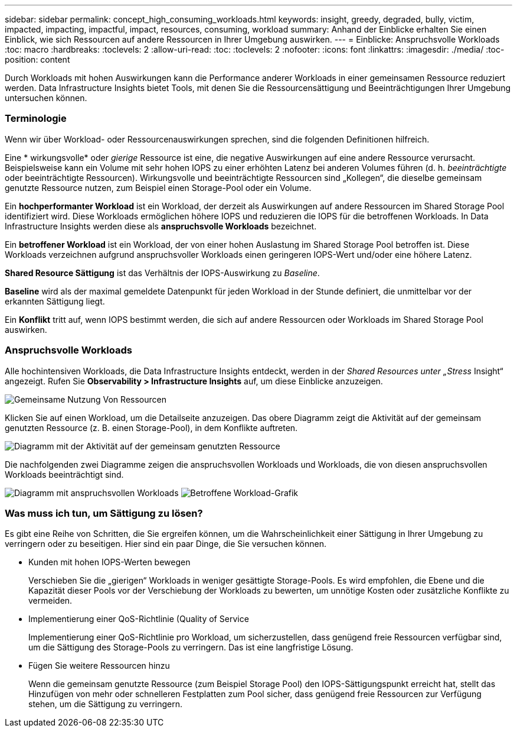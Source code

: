 ---
sidebar: sidebar 
permalink: concept_high_consuming_workloads.html 
keywords: insight, greedy, degraded, bully, victim, impacted, impacting, impactful, impact, resources, consuming, workload 
summary: Anhand der Einblicke erhalten Sie einen Einblick, wie sich Ressourcen auf andere Ressourcen in Ihrer Umgebung auswirken. 
---
= Einblicke: Anspruchsvolle Workloads
:toc: macro
:hardbreaks:
:toclevels: 2
:allow-uri-read: 
:toc: 
:toclevels: 2
:nofooter: 
:icons: font
:linkattrs: 
:imagesdir: ./media/
:toc-position: content


[role="lead"]
Durch Workloads mit hohen Auswirkungen kann die Performance anderer Workloads in einer gemeinsamen Ressource reduziert werden. Data Infrastructure Insights bietet Tools, mit denen Sie die Ressourcensättigung und Beeinträchtigungen Ihrer Umgebung untersuchen können.



=== Terminologie

Wenn wir über Workload- oder Ressourcenauswirkungen sprechen, sind die folgenden Definitionen hilfreich.

Eine * wirkungsvolle* oder _gierige_ Ressource ist eine, die negative Auswirkungen auf eine andere Ressource verursacht. Beispielsweise kann ein Volume mit sehr hohen IOPS zu einer erhöhten Latenz bei anderen Volumes führen (d. h. _beeinträchtigte_ oder beeinträchtigte Ressourcen). Wirkungsvolle und beeinträchtigte Ressourcen sind „Kollegen“, die dieselbe gemeinsam genutzte Ressource nutzen, zum Beispiel einen Storage-Pool oder ein Volume.

Ein *hochperformanter Workload* ist ein Workload, der derzeit als Auswirkungen auf andere Ressourcen im Shared Storage Pool identifiziert wird. Diese Workloads ermöglichen höhere IOPS und reduzieren die IOPS für die betroffenen Workloads. In Data Infrastructure Insights werden diese als *anspruchsvolle Workloads* bezeichnet.

Ein *betroffener Workload* ist ein Workload, der von einer hohen Auslastung im Shared Storage Pool betroffen ist. Diese Workloads verzeichnen aufgrund anspruchsvoller Workloads einen geringeren IOPS-Wert und/oder eine höhere Latenz.

*Shared Resource Sättigung* ist das Verhältnis der IOPS-Auswirkung zu _Baseline_.

*Baseline* wird als der maximal gemeldete Datenpunkt für jeden Workload in der Stunde definiert, die unmittelbar vor der erkannten Sättigung liegt.

Ein *Konflikt* tritt auf, wenn IOPS bestimmt werden, die sich auf andere Ressourcen oder Workloads im Shared Storage Pool auswirken.



=== Anspruchsvolle Workloads

Alle hochintensiven Workloads, die Data Infrastructure Insights entdeckt, werden in der _Shared Resources unter „Stress_ Insight“ angezeigt. Rufen Sie *Observability > Infrastructure Insights* auf, um diese Einblicke anzuzeigen.

image:Impacts_Workloads_Menu.png["Gemeinsame Nutzung Von Ressourcen"]

Klicken Sie auf einen Workload, um die Detailseite anzuzeigen. Das obere Diagramm zeigt die Aktivität auf der gemeinsam genutzten Ressource (z. B. einen Storage-Pool), in dem Konflikte auftreten.

image:Insights_Shared_Resource_Contention_Chart.png["Diagramm mit der Aktivität auf der gemeinsam genutzten Ressource"]

Die nachfolgenden zwei Diagramme zeigen die anspruchsvollen Workloads und Workloads, die von diesen anspruchsvollen Workloads beeinträchtigt sind.

image:Insights_Demanding_Workload_Chart.png["Diagramm mit anspruchsvollen Workloads"]
image:Insights_Impacted_Workload_Chart.png["Betroffene Workload-Grafik"]



=== Was muss ich tun, um Sättigung zu lösen?

Es gibt eine Reihe von Schritten, die Sie ergreifen können, um die Wahrscheinlichkeit einer Sättigung in Ihrer Umgebung zu verringern oder zu beseitigen. Hier sind ein paar Dinge, die Sie versuchen können.

* Kunden mit hohen IOPS-Werten bewegen
+
Verschieben Sie die „gierigen“ Workloads in weniger gesättigte Storage-Pools. Es wird empfohlen, die Ebene und die Kapazität dieser Pools vor der Verschiebung der Workloads zu bewerten, um unnötige Kosten oder zusätzliche Konflikte zu vermeiden.

* Implementierung einer QoS-Richtlinie (Quality of Service
+
Implementierung einer QoS-Richtlinie pro Workload, um sicherzustellen, dass genügend freie Ressourcen verfügbar sind, um die Sättigung des Storage-Pools zu verringern. Das ist eine langfristige Lösung.

* Fügen Sie weitere Ressourcen hinzu
+
Wenn die gemeinsam genutzte Ressource (zum Beispiel Storage Pool) den IOPS-Sättigungspunkt erreicht hat, stellt das Hinzufügen von mehr oder schnelleren Festplatten zum Pool sicher, dass genügend freie Ressourcen zur Verfügung stehen, um die Sättigung zu verringern.


